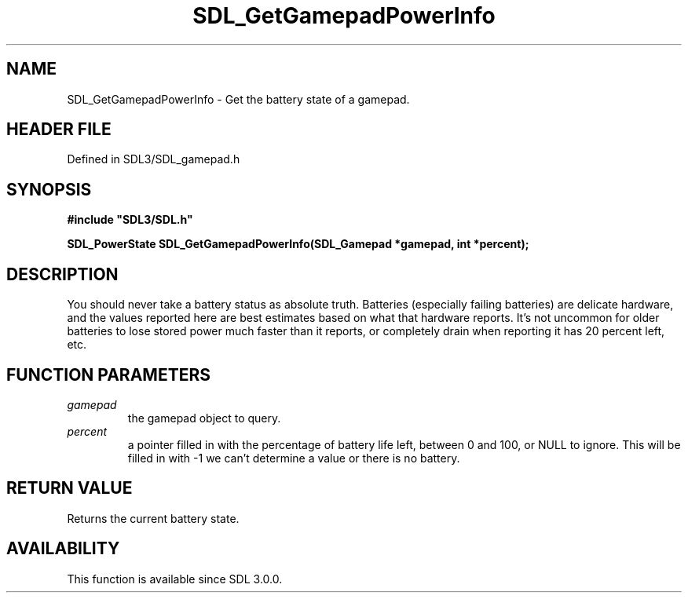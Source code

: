 .\" This manpage content is licensed under Creative Commons
.\"  Attribution 4.0 International (CC BY 4.0)
.\"   https://creativecommons.org/licenses/by/4.0/
.\" This manpage was generated from SDL's wiki page for SDL_GetGamepadPowerInfo:
.\"   https://wiki.libsdl.org/SDL_GetGamepadPowerInfo
.\" Generated with SDL/build-scripts/wikiheaders.pl
.\"  revision SDL-prerelease-3.1.1-227-gd42d66149
.\" Please report issues in this manpage's content at:
.\"   https://github.com/libsdl-org/sdlwiki/issues/new
.\" Please report issues in the generation of this manpage from the wiki at:
.\"   https://github.com/libsdl-org/SDL/issues/new?title=Misgenerated%20manpage%20for%20SDL_GetGamepadPowerInfo
.\" SDL can be found at https://libsdl.org/
.de URL
\$2 \(laURL: \$1 \(ra\$3
..
.if \n[.g] .mso www.tmac
.TH SDL_GetGamepadPowerInfo 3 "SDL 3.1.1" "SDL" "SDL3 FUNCTIONS"
.SH NAME
SDL_GetGamepadPowerInfo \- Get the battery state of a gamepad\[char46]
.SH HEADER FILE
Defined in SDL3/SDL_gamepad\[char46]h

.SH SYNOPSIS
.nf
.B #include \(dqSDL3/SDL.h\(dq
.PP
.BI "SDL_PowerState SDL_GetGamepadPowerInfo(SDL_Gamepad *gamepad, int *percent);
.fi
.SH DESCRIPTION
You should never take a battery status as absolute truth\[char46] Batteries
(especially failing batteries) are delicate hardware, and the values
reported here are best estimates based on what that hardware reports\[char46] It's
not uncommon for older batteries to lose stored power much faster than it
reports, or completely drain when reporting it has 20 percent left, etc\[char46]

.SH FUNCTION PARAMETERS
.TP
.I gamepad
the gamepad object to query\[char46]
.TP
.I percent
a pointer filled in with the percentage of battery life left, between 0 and 100, or NULL to ignore\[char46] This will be filled in with -1 we can't determine a value or there is no battery\[char46]
.SH RETURN VALUE
Returns the current battery state\[char46]

.SH AVAILABILITY
This function is available since SDL 3\[char46]0\[char46]0\[char46]

